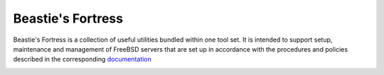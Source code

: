 Beastie's Fortress
==================

Beastie's Fortress is a collection of useful utilities bundled within one
tool set. It is intended to support setup, maintenance and management of
FreeBSD servers that are set up in accordance with the procedures and policies
described in the corresponding `documentation`_


.. _documentation:
